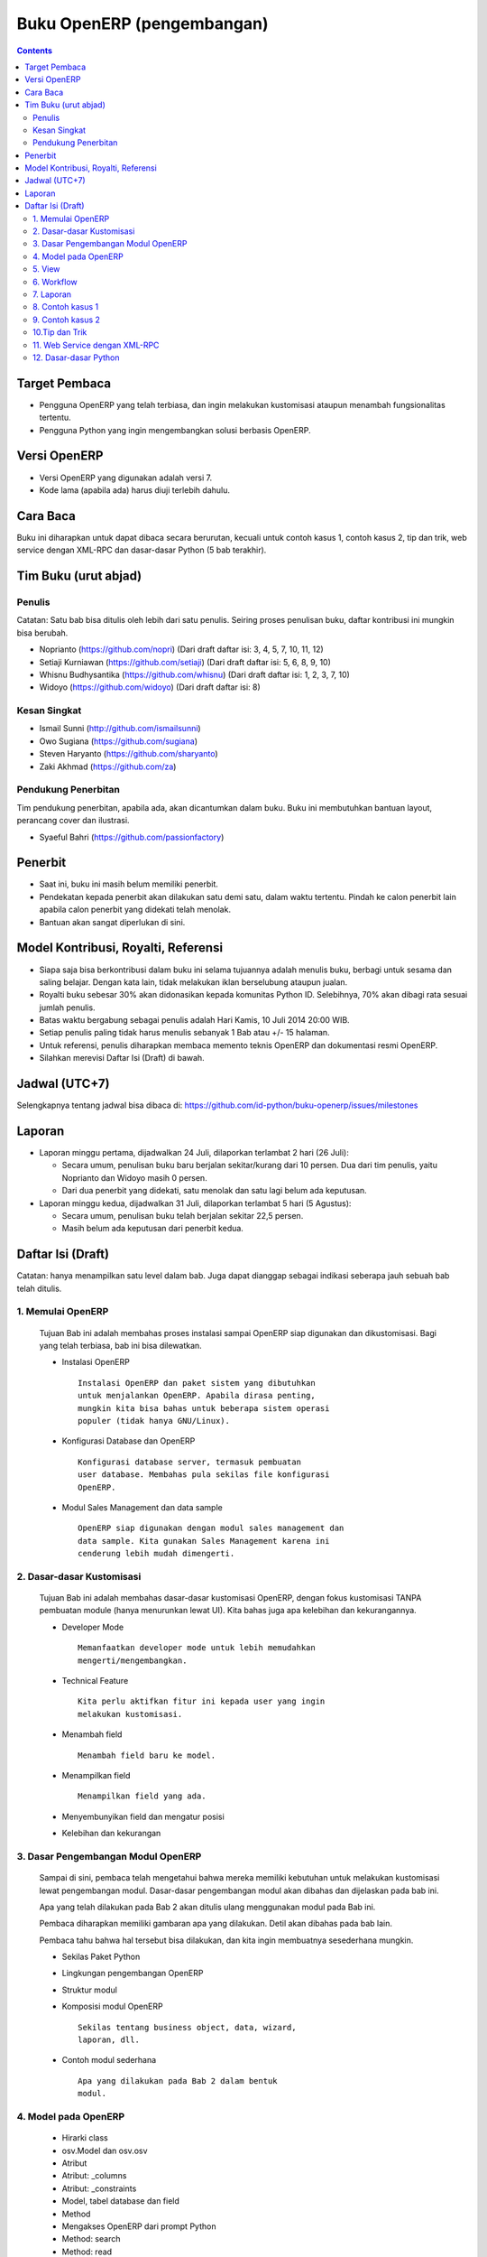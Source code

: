 Buku OpenERP (pengembangan)
============================================================

.. contents:: 


Target Pembaca
------------------------------------------------------------
- Pengguna OpenERP yang telah terbiasa, dan ingin melakukan
  kustomisasi ataupun menambah fungsionalitas tertentu. 

- Pengguna Python yang ingin mengembangkan solusi berbasis
  OpenERP.

  
Versi OpenERP
------------------------------------------------------------
- Versi OpenERP yang digunakan adalah versi 7.

- Kode lama (apabila ada) harus diuji terlebih dahulu.


Cara Baca 
------------------------------------------------------------
Buku ini diharapkan untuk dapat dibaca secara berurutan, 
kecuali untuk contoh kasus 1, contoh kasus 2, tip dan trik, 
web service dengan XML-RPC dan dasar-dasar Python
(5 bab terakhir).


Tim Buku (urut abjad)
------------------------------------------------------------

Penulis
~~~~~~~~~~~~~~~~~~~~~~~~~~~~~~~~~~~~~~~~~~~~~~~~~~~~~~~~~~~~
Catatan: Satu bab bisa ditulis oleh lebih dari satu penulis. 
Seiring proses penulisan buku, daftar kontribusi ini mungkin
bisa berubah. 

- Noprianto (https://github.com/nopri)
  (Dari draft daftar isi: 3, 4, 5, 7, 10, 11, 12)

- Setiaji Kurniawan (https://github.com/setiaji)
  (Dari draft daftar isi: 5, 6, 8, 9, 10)

- Whisnu Budhysantika (https://github.com/whisnu)
  (Dari draft daftar isi: 1, 2, 3, 7, 10)

- Widoyo (https://github.com/widoyo)
  (Dari draft daftar isi: 8)


Kesan Singkat
~~~~~~~~~~~~~~~~~~~~~~~~~~~~~~~~~~~~~~~~~~~~~~~~~~~~~~~~~~~~
- Ismail Sunni (http://github.com/ismailsunni)

- Owo Sugiana (https://github.com/sugiana)

- Steven Haryanto (https://github.com/sharyanto)

- Zaki Akhmad (https://github.com/za)


Pendukung Penerbitan
~~~~~~~~~~~~~~~~~~~~~~~~~~~~~~~~~~~~~~~~~~~~~~~~~~~~~~~~~~~~
Tim pendukung penerbitan, apabila ada, akan dicantumkan 
dalam buku. Buku ini membutuhkan bantuan layout, perancang
cover dan ilustrasi. 

- Syaeful Bahri (https://github.com/passionfactory)


Penerbit
------------------------------------------------------------
- Saat ini, buku ini masih belum memiliki penerbit. 

- Pendekatan kepada penerbit akan dilakukan satu demi satu,
  dalam waktu tertentu. Pindah ke calon penerbit lain 
  apabila calon penerbit yang didekati telah menolak.
  
- Bantuan akan sangat diperlukan di sini. 


Model Kontribusi, Royalti, Referensi
------------------------------------------------------------
- Siapa saja bisa berkontribusi dalam buku ini selama 
  tujuannya adalah menulis buku, berbagi untuk sesama dan
  saling belajar. Dengan kata lain, tidak melakukan
  iklan berselubung ataupun jualan. 
  
- Royalti buku sebesar 30% akan didonasikan kepada komunitas
  Python ID. Selebihnya, 70% akan dibagi rata sesuai jumlah
  penulis. 

- Batas waktu bergabung sebagai penulis adalah Hari Kamis,
  10 Juli 2014 20:00 WIB.
  
- Setiap penulis paling tidak harus menulis sebanyak 1 Bab
  atau +/- 15 halaman. 

- Untuk referensi, penulis diharapkan membaca 
  memento teknis OpenERP dan dokumentasi resmi OpenERP. 
  
- Silahkan merevisi Daftar Isi (Draft) di bawah.


Jadwal (UTC+7)
------------------------------------------------------------
Selengkapnya tentang jadwal bisa dibaca di:
https://github.com/id-python/buku-openerp/issues/milestones


Laporan
------------------------------------------------------------
- Laporan minggu pertama, dijadwalkan 24 Juli, dilaporkan
  terlambat 2 hari (26 Juli):
  
  - Secara umum, penulisan buku baru berjalan sekitar/kurang
    dari 10 persen. Dua dari tim penulis, yaitu Noprianto 
    dan Widoyo masih 0 persen. 
    
  - Dari dua penerbit yang didekati, satu menolak dan satu
    lagi belum ada keputusan. 
  
- Laporan minggu kedua, dijadwalkan 31 Juli, dilaporkan
  terlambat 5 hari (5 Agustus):
  
  - Secara umum, penulisan buku telah berjalan sekitar
    22,5 persen. 
    
  - Masih belum ada keputusan dari penerbit kedua.


Daftar Isi (Draft) 
------------------------------------------------------------
Catatan: hanya menampilkan satu level dalam bab. Juga dapat
dianggap sebagai indikasi seberapa jauh sebuah bab telah 
ditulis. 


1. Memulai OpenERP
~~~~~~~~~~~~~~~~~~~~~~~~~~~~~~~~~~~~~~~~~~~~~~~~~~~~~~~~~~~~
   Tujuan Bab ini adalah membahas proses instalasi sampai
   OpenERP siap digunakan dan dikustomisasi. Bagi yang telah
   terbiasa, bab ini bisa dilewatkan. 

   - Instalasi OpenERP
     ::

         Instalasi OpenERP dan paket sistem yang dibutuhkan 
         untuk menjalankan OpenERP. Apabila dirasa penting,
         mungkin kita bisa bahas untuk beberapa sistem operasi
         populer (tidak hanya GNU/Linux).
   
   - Konfigurasi Database dan OpenERP
     ::

         Konfigurasi database server, termasuk pembuatan
         user database. Membahas pula sekilas file konfigurasi
         OpenERP. 
   
   - Modul Sales Management dan data sample
     ::
     
         OpenERP siap digunakan dengan modul sales management dan 
         data sample. Kita gunakan Sales Management karena ini
         cenderung lebih mudah dimengerti.


2. Dasar-dasar Kustomisasi 
~~~~~~~~~~~~~~~~~~~~~~~~~~~~~~~~~~~~~~~~~~~~~~~~~~~~~~~~~~~~
   Tujuan Bab ini adalah membahas dasar-dasar kustomisasi 
   OpenERP, dengan fokus kustomisasi TANPA pembuatan module
   (hanya menurunkan lewat UI). Kita bahas juga apa 
   kelebihan dan kekurangannya. 
   
   - Developer Mode 
     ::

         Memanfaatkan developer mode untuk lebih memudahkan 
         mengerti/mengembangkan.
      
   - Technical Feature
     ::

         Kita perlu aktifkan fitur ini kepada user yang ingin
         melakukan kustomisasi.
   
   - Menambah field
     ::

         Menambah field baru ke model.
   
   - Menampilkan field
     ::
     
         Menampilkan field yang ada.
   
   - Menyembunyikan field dan mengatur posisi

   - Kelebihan dan kekurangan


3. Dasar Pengembangan Modul OpenERP
~~~~~~~~~~~~~~~~~~~~~~~~~~~~~~~~~~~~~~~~~~~~~~~~~~~~~~~~~~~~
   Sampai di sini, pembaca telah mengetahui bahwa mereka
   memiliki kebutuhan untuk melakukan kustomisasi lewat
   pengembangan modul. Dasar-dasar pengembangan modul
   akan dibahas dan dijelaskan pada bab ini. 
   
   Apa yang telah dilakukan pada Bab 2 akan ditulis
   ulang menggunakan modul pada Bab ini. 
   
   Pembaca diharapkan memiliki gambaran apa yang 
   dilakukan. Detil akan dibahas pada bab lain. 
   
   Pembaca tahu bahwa hal tersebut bisa dilakukan, 
   dan kita ingin membuatnya sesederhana mungkin. 
   
   - Sekilas Paket Python 
   
   - Lingkungan pengembangan OpenERP
   
   - Struktur modul
   
   - Komposisi modul OpenERP 
     ::

         Sekilas tentang business object, data, wizard, 
         laporan, dll.
     
   - Contoh modul sederhana
     ::
     
         Apa yang dilakukan pada Bab 2 dalam bentuk
         modul.


4. Model pada OpenERP 
~~~~~~~~~~~~~~~~~~~~~~~~~~~~~~~~~~~~~~~~~~~~~~~~~~~~~~~~~~~~

   - Hirarki class
    
   - osv.Model dan osv.osv
   
   - Atribut
   
   - Atribut: _columns
   
   - Atribut: _constraints
   
   - Model, tabel database dan field
   
   - Method
   
   - Mengakses OpenERP dari prompt Python
   
   - Method: search
   
   - Method: read
   
   - Method: write
   
   - Method: create
   
   - Method: unlink
   
   - Program 4-1: menambah field
   
   - Program 4-2: readonly dan nilai default
   
   - Program 4-3: constraint
   
   - Program 4-4: field functional
   
   - Program 4-5: method create/write
   
   
5. View
~~~~~~~~~~~~~~~~~~~~~~~~~~~~~~~~~~~~~~~~~~~~~~~~~~~~~~~~~~~~
   Membahas lebih lanjut tentang view pada OpenERP, 
   termasuk dynamic view.
   
   - Form
   
   - Tree
   
   - Dynamic view
   
   - ...
   

6. Workflow
~~~~~~~~~~~~~~~~~~~~~~~~~~~~~~~~~~~~~~~~~~~~~~~~~~~~~~~~~~~~
   Membahas workflow, aktifitas dan transisi. Seperti
   biasa, kita bahas juga beberapa contoh. 
   
7. Laporan 
~~~~~~~~~~~~~~~~~~~~~~~~~~~~~~~~~~~~~~~~~~~~~~~~~~~~~~~~~~~~
   Bab ini membahas contoh pembuatan laporan, mulai dari
   yang sangat sederhana, melekat pada model, sampai
   pada yang lebih kompleks dan melibatkan wizard. 
   
   Kita akan membahas sebanyak mungkin contoh. 
   
   - Konsep
   
   - Laporan sederhana
   
   - Pengaturan header
   
   - Wizard
   
   - Output lain


8. Contoh kasus 1
~~~~~~~~~~~~~~~~~~~~~~~~~~~~~~~~~~~~~~~~~~~~~~~~~~~~~~~~~~~~

9. Contoh kasus 2
~~~~~~~~~~~~~~~~~~~~~~~~~~~~~~~~~~~~~~~~~~~~~~~~~~~~~~~~~~~~

10.Tip dan Trik
~~~~~~~~~~~~~~~~~~~~~~~~~~~~~~~~~~~~~~~~~~~~~~~~~~~~~~~~~~~~
   Berisikan koleksi tip dan trik dalam pengembangan solusi 
   berbasis OpenERP. 
   
   Migrasi data, yang sebelumnya direncanakan sebagai bab
   tersendiri, akan menjadi bagian dari bab ini. 
      
   Kalau ada pengalaman dari penulis, maka mungkin
   bisa berguna untuk dikemukakan.

11. Web Service dengan XML-RPC
~~~~~~~~~~~~~~~~~~~~~~~~~~~~~~~~~~~~~~~~~~~~~~~~~~~~~~~~~~~~

   - ERP dan sistem berjalan
   
   - Membangun frontend sendiri
   
   - XML-RPC dan Python
   
   - Pustaka oerpapi
   
   - Program: pilih dan login ke database
   
   - Program: buat, update, baca, hapus
   
   - Program: melakukan pencarian
   
   - Program: laporan
   
   - Program: buat, ganti nama, kopi, hapus database
   
   - Program: dump dan restore database
   
   - Menggunakan xmlrpclib


12. Dasar-dasar Python
~~~~~~~~~~~~~~~~~~~~~~~~~~~~~~~~~~~~~~~~~~~~~~~~~~~~~~~~~~~~
   
   - Penulisan source code
   
   - Sekilas tentang Python
   
   - Interpreter Python (interaktif)
   
   - Script Python
   
   - Tipe builtin, collection dan operator
   
   - Kondisi
   
   - Perulangan
   
   - Fungsi
   
   - Class
   
   - Modul-modul
   
   - Exception
   
   - File

